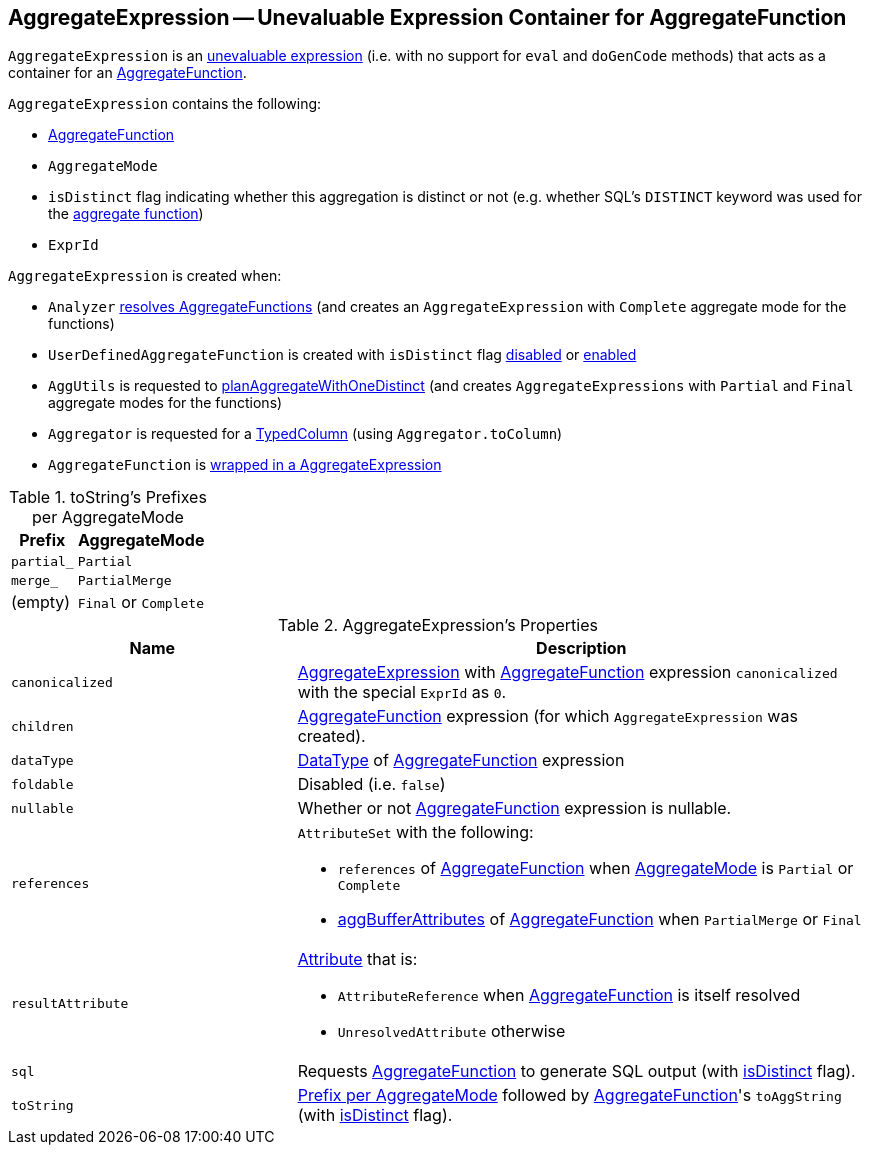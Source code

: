 == [[AggregateExpression]] AggregateExpression -- Unevaluable Expression Container for AggregateFunction

`AggregateExpression` is an link:spark-sql-Expression.adoc#Unevaluable[unevaluable expression] (i.e. with no support for `eval` and `doGenCode` methods) that acts as a container for an <<aggregateFunction, AggregateFunction>>.

`AggregateExpression` contains the following:

* [[aggregateFunction]] link:spark-sql-Expression-AggregateFunction.adoc[AggregateFunction]
* [[mode]] `AggregateMode`
* [[isDistinct]] `isDistinct` flag indicating whether this aggregation is distinct or not (e.g. whether SQL's `DISTINCT` keyword was used for the <<aggregateFunction, aggregate function>>)
* [[resultId]] `ExprId`

`AggregateExpression` is created when:

* `Analyzer` link:spark-sql-Analyzer.adoc#ResolveFunctions[resolves AggregateFunctions] (and creates an `AggregateExpression` with `Complete` aggregate mode for the functions)

* `UserDefinedAggregateFunction` is created with `isDistinct` flag link:spark-sql-UserDefinedAggregateFunction.adoc#apply[disabled] or link:spark-sql-UserDefinedAggregateFunction.adoc#distinct[enabled]

* `AggUtils` is requested to <<spark-sql-AggUtils.adoc#planAggregateWithOneDistinct, planAggregateWithOneDistinct>> (and creates `AggregateExpressions` with `Partial` and `Final` aggregate modes for the functions)

* `Aggregator` is requested for a link:spark-sql-TypedColumn.adoc[TypedColumn] (using `Aggregator.toColumn`)

* `AggregateFunction` is link:spark-sql-Expression-AggregateFunction.adoc#toAggregateExpression[wrapped in a AggregateExpression]

[[toString-prefixes]]
.toString's Prefixes per AggregateMode
[cols="1,2",options="header",width="100%"]
|===
| Prefix
| AggregateMode

| `partial_`
| `Partial`

| `merge_`
| `PartialMerge`

| (empty)
| `Final` or `Complete`
|===

[[properties]]
.AggregateExpression's Properties
[width="100%",cols="1,2",options="header"]
|===
| Name
| Description

| `canonicalized`
| link:spark-sql-Expression-AggregateExpression.adoc[AggregateExpression] with <<aggregateFunction, AggregateFunction>> expression `canonicalized` with the special `ExprId` as `0`.

| `children`
| <<aggregateFunction, AggregateFunction>> expression (for which `AggregateExpression` was created).

| `dataType`
| link:spark-sql-DataType.adoc[DataType] of <<aggregateFunction, AggregateFunction>> expression

| `foldable`
| Disabled (i.e. `false`)

| `nullable`
| Whether or not <<aggregateFunction, AggregateFunction>> expression is nullable.

| [[references]] `references`
a| `AttributeSet` with the following:

* `references` of <<aggregateFunction, AggregateFunction>> when <<mode, AggregateMode>> is `Partial` or `Complete`

* link:spark-sql-Expression-AggregateFunction.adoc#aggBufferAttributes[aggBufferAttributes] of <<aggregateFunction, AggregateFunction>> when `PartialMerge` or `Final`

| `resultAttribute`
a|

link:spark-sql-Expression-Attribute.adoc[Attribute] that is:

* `AttributeReference` when <<aggregateFunction, AggregateFunction>> is itself resolved

* `UnresolvedAttribute` otherwise

| `sql`
| Requests <<aggregateFunction, AggregateFunction>> to generate SQL output (with <<isDistinct, isDistinct>> flag).

| `toString`
| <<toString-prefixes, Prefix per AggregateMode>> followed by <<aggregateFunction, AggregateFunction>>'s `toAggString` (with <<isDistinct, isDistinct>> flag).
|===
